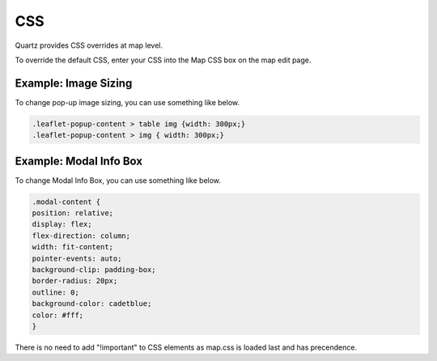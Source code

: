 CSS
=======


Quartz provides CSS overrides at map level.

To override the default CSS, enter your CSS into the Map CSS box on the map edit page.


   .. image:: images/CSS.png


Example: Image Sizing
--------------------------------

To change pop-up image sizing, you can use something like below.

.. code-block:: css

  .leaflet-popup-content > table img {width: 300px;}
  .leaflet-popup-content > img { width: 300px;}


Example: Modal Info Box
------------------------------------------

To change Modal Info Box, you can use something like below.

.. code-block:: css

  .modal-content {
  position: relative;
  display: flex;
  flex-direction: column;
  width: fit-content;
  pointer-events: auto;
  background-clip: padding-box;
  border-radius: 20px;
  outline: 0;
  background-color: cadetblue;
  color: #fff;
  }



There is no need to add "!important" to CSS elements as map.css is loaded last and has precendence.



  